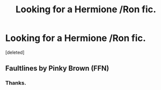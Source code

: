 #+TITLE: Looking for a Hermione /Ron fic.

* Looking for a Hermione /Ron fic.
:PROPERTIES:
:Score: 2
:DateUnix: 1559000789.0
:DateShort: 2019-May-28
:FlairText: What's That Fic?
:END:
[deleted]


** Faultlines by Pinky Brown (FFN)
:PROPERTIES:
:Author: VerityPushpram
:Score: 2
:DateUnix: 1559286406.0
:DateShort: 2019-May-31
:END:

*** Thanks.
:PROPERTIES:
:Author: the6thsensekidd
:Score: 1
:DateUnix: 1559287065.0
:DateShort: 2019-May-31
:END:
